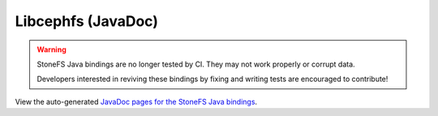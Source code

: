 ===================
Libcephfs (JavaDoc)
===================

.. warning::

    StoneFS Java bindings are no longer tested by CI. They may not work properly
    or corrupt data.

    Developers interested in reviving these bindings by fixing and writing tests
    are encouraged to contribute!

..
    The admin/build-docs script runs Ant to build the JavaDoc files, and
    copies them to api/libcephfs-java/javadoc/.


View the auto-generated `JavaDoc pages for the StoneFS Java bindings <javadoc/>`_.

